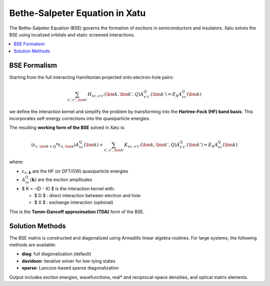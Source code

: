 ====================================
Bethe-Salpeter Equation in Xatu
====================================

The Bethe-Salpeter Equation (BSE) governs the formation of excitons in semiconductors and insulators. Xatu solves the BSE using localized orbitals and static screened interactions.

.. contents::
   :local:
   :depth: 2

BSE Formalism
==============

Starting from the full interacting Hamiltonian projected onto electron-hole pairs:

.. math::

   \sum_{v',c',\bm{k}'} H_{vc,v'c'}(\bm{k},\bm{k}',Q) A^Q_{v'c'}(\bm{k}') = E_X A^Q_{vc}(\bm{k})

we define the interaction kernel and simplify the problem by transforming into the **Hartree-Fock (HF) band basis**. This incorporates self-energy corrections into the quasiparticle energies.

The resulting **working form of the BSE** solved in Xatu is:

.. math::

   \left( \varepsilon_{c,\bm{k+Q}} * \varepsilon_{v,\bm{k}} \right) A^Q_{vc}(\bm{k}) +
   \sum_{v',c',\bm{k}'} K_{vc,v'c'}(\bm{k}, \bm{k}', Q) A^Q_{v'c'}(\bm{k}') = E_X A^Q_{vc}(\bm{k})

where:

* :math:`\varepsilon_{n,\mathbf{k}}` are the HF (or DFT/GW) quasiparticle energies
* :math:`A^{Q}_{vc}(\mathbf{k})` are the exciton amplitudes
* $ K = -(D - X) $ is the interaction kernel with:

  * $ D $ : direct interaction between electron and hole
  * $ X $ : exchange interaction (optional)

This is the **Tamm-Dancoff approximation (TDA)** form of the BSE.


.. Interaction Matrix Elements
.. =============================

.. The matrix elements are computed assuming point-like localized orbitals. For example, the direct term reads:

.. .. math::

   .. D_{vc,v'c'}(\mathbf{k}, \mathbf{k}', \mathbf{Q}) = 
   .. \sum_{ij,\alpha\beta} 
   .. C^{i\alpha*}_{c,\mathbf{k} + \mathbf{Q}}^{} C^{*}_{v',\mathbf{k}'}^{j\beta}
   .. C_{c',\mathbf{k}'+\mathbf{Q}}^{i\alpha} C_{v,\mathbf{k}}^{j\beta}\, V_{ij}(\mathbf{k}' * \mathbf{k})

.. Here, :math:`C_{n,\mathbf{k}}^{i\alpha}` are the tight-binding coefficients and $V_{ij}$ is the lattice-transformed interaction.

.. The exchange term is analogous and typically vanishes at $Q = 0$ .

Solution Methods
=================

The BSE matrix is constructed and diagonalized using Armadillo linear algebra routines. For large systems, the following methods are available:

* **diag**: full diagonalization (default)
* **davidson**: iterative solver for low-lying states
* **sparse**: Lanczos-based sparse diagonalization

Output includes exciton energies, wavefunctions, real* and reciprocal-space densities, and optical matrix elements.

